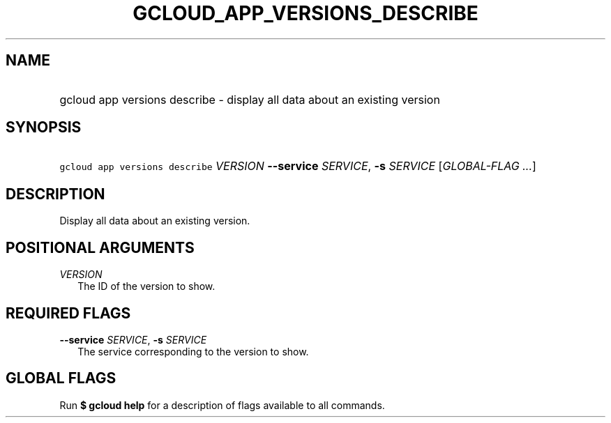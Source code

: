 
.TH "GCLOUD_APP_VERSIONS_DESCRIBE" 1



.SH "NAME"
.HP
gcloud app versions describe \- display all data about an existing version



.SH "SYNOPSIS"
.HP
\f5gcloud app versions describe\fR \fIVERSION\fR \fB\-\-service\fR \fISERVICE\fR, \fB\-s\fR \fISERVICE\fR [\fIGLOBAL\-FLAG\ ...\fR]


.SH "DESCRIPTION"

Display all data about an existing version.



.SH "POSITIONAL ARGUMENTS"

\fIVERSION\fR
.RS 2m
The ID of the version to show.


.RE

.SH "REQUIRED FLAGS"

\fB\-\-service\fR \fISERVICE\fR, \fB\-s\fR \fISERVICE\fR
.RS 2m
The service corresponding to the version to show.


.RE

.SH "GLOBAL FLAGS"

Run \fB$ gcloud help\fR for a description of flags available to all commands.
